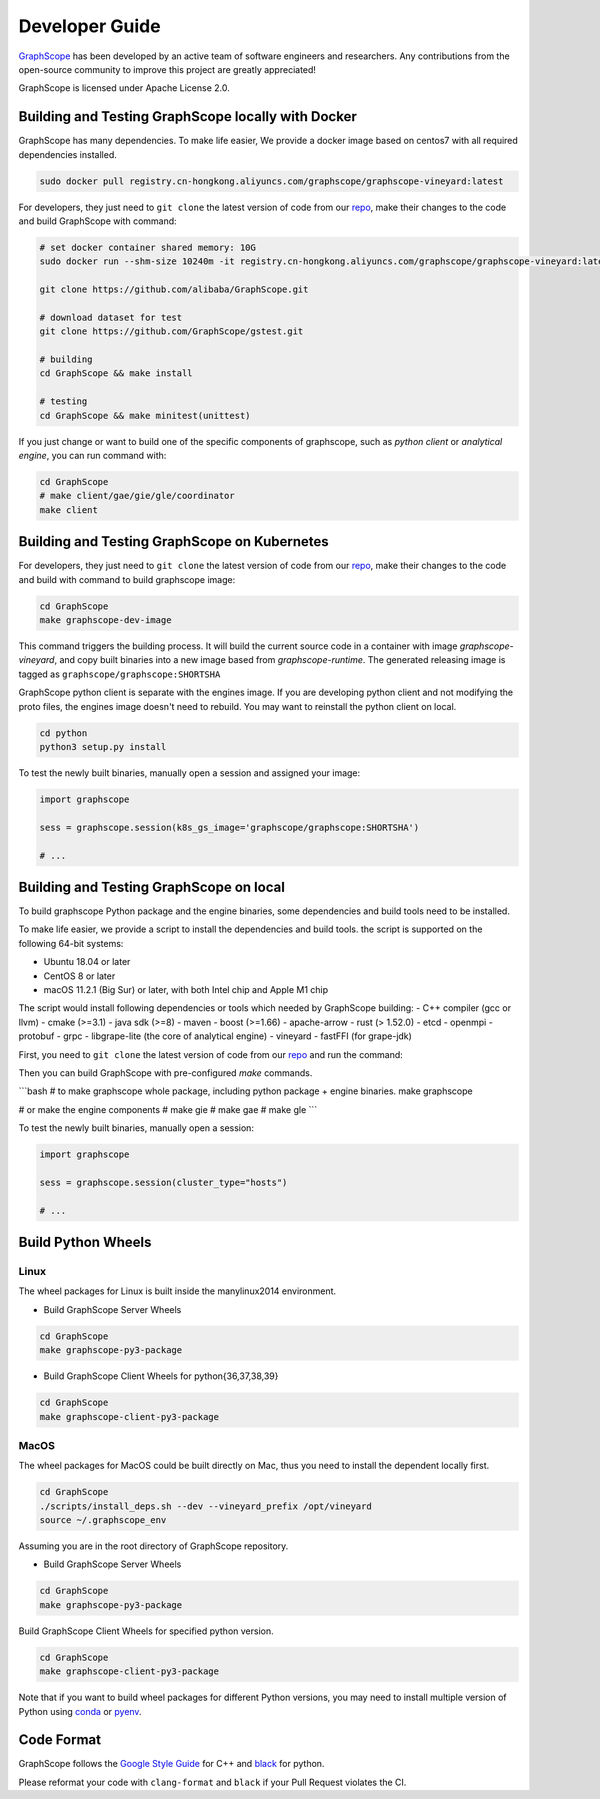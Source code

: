 Developer Guide
===============

`GraphScope <https://github.com/alibaba/GraphScope>`_ has been developed by an active team of
software engineers and researchers. Any contributions from the open-source community to improve
this project are greatly appreciated!

GraphScope is licensed under Apache License 2.0.


Building and Testing GraphScope locally with Docker
---------------------------------------------------

GraphScope has many dependencies. To make life easier, We provide a docker image based on centos7
with all required dependencies installed.

.. code:: bash

    sudo docker pull registry.cn-hongkong.aliyuncs.com/graphscope/graphscope-vineyard:latest

For developers, they just need to ``git clone`` the latest version of code from our `repo <https://github.com/alibaba/GraphScope>`_,
make their changes to the code and build GraphScope with command:

.. code:: bash

    # set docker container shared memory: 10G
    sudo docker run --shm-size 10240m -it registry.cn-hongkong.aliyuncs.com/graphscope/graphscope-vineyard:latest /bin/bash

    git clone https://github.com/alibaba/GraphScope.git

    # download dataset for test
    git clone https://github.com/GraphScope/gstest.git

    # building
    cd GraphScope && make install

    # testing
    cd GraphScope && make minitest(unittest)

If you just change or want to build one of the specific components of graphscope, such as `python client` or `analytical engine`,
you can run command with:

.. code:: bash

    cd GraphScope
    # make client/gae/gie/gle/coordinator
    make client


Building and Testing GraphScope on Kubernetes
---------------------------------------------

For developers, they just need to ``git clone`` the latest version of code from our `repo <https://github.com/alibaba/GraphScope>`_,
make their changes to the code and build with command to build graphscope image:

.. code:: bash

    cd GraphScope
    make graphscope-dev-image

This command triggers the building process. It will build the current source code in a container with
image `graphscope-vineyard`, and copy built binaries into a new image based from `graphscope-runtime`.
The generated releasing image is tagged as ``graphscope/graphscope:SHORTSHA``

GraphScope python client is separate with the engines image. If you are developing python client and
not modifying the proto files, the engines image doesn't need to rebuild. You may want to reinstall
the python client on local.

.. code:: bash

    cd python
    python3 setup.py install


To test the newly built binaries, manually open a session and assigned your image:

.. code:: python

    import graphscope

    sess = graphscope.session(k8s_gs_image='graphscope/graphscope:SHORTSHA')

    # ...


Building and Testing GraphScope on local
---------------------------------------------------

To build graphscope Python package and the engine binaries, some dependencies and build tools need to be installed.

To make life easier, we provide a script to install the dependencies and build tools.
the script is supported on the following 64-bit systems:

- Ubuntu 18.04 or later
- CentOS 8 or later
- macOS 11.2.1 (Big Sur) or later, with both Intel chip and Apple M1 chip

The script would install following dependencies or tools which needed by GraphScope building:
- C++ compiler (gcc or llvm)
- cmake (>=3.1)
- java sdk (>=8)
- maven
- boost (>=1.66)
- apache-arrow
- rust (> 1.52.0)
- etcd
- openmpi
- protobuf
- grpc
- libgrape-lite (the core of analytical engine)
- vineyard
- fastFFI (for grape-jdk)

First, you need to ``git clone`` the latest version of code from our `repo <https://github.com/alibaba/GraphScope>`_
and run the command:

.. code:: bash
    cd GraphScope
    ./scripts/install_deps.sh --dev

    # With argument --cn to speed up the download if you are in China.
    ./scripts/install_deps.sh --dev --cn



Then you can build GraphScope with pre-configured `make` commands.

```bash
# to make graphscope whole package, including python package + engine binaries.
make graphscope

# or make the engine components
# make gie
# make gae
# make gle
```

To test the newly built binaries, manually open a session:

.. code:: python

    import graphscope

    sess = graphscope.session(cluster_type="hosts")

    # ...


Build Python Wheels
-------------------

Linux
^^^^^

The wheel packages for Linux is built inside the manylinux2014 environment.

- Build GraphScope Server Wheels

.. code:: bash

    cd GraphScope
    make graphscope-py3-package

- Build GraphScope Client Wheels for python{36,37,38,39}

.. code:: bash

    cd GraphScope
    make graphscope-client-py3-package


MacOS
^^^^^

The wheel packages for MacOS could be built directly on Mac, thus you need to install the dependent locally first.

.. code:: bash

    cd GraphScope
    ./scripts/install_deps.sh --dev --vineyard_prefix /opt/vineyard
    source ~/.graphscope_env

Assuming you are in the root directory of GraphScope repository.

- Build GraphScope Server Wheels

.. code:: bash

    cd GraphScope
    make graphscope-py3-package

Build GraphScope Client Wheels for specified python version.

.. code:: bash

    cd GraphScope
    make graphscope-client-py3-package

Note that if you want to build wheel packages for different Python versions, you may need to install multiple
version of Python using `conda <https://docs.conda.io/en/latest/>`_ or `pyenv <https://github.com/pyenv/pyenv>`_.




Code Format
-----------

GraphScope follows the `Google Style Guide <https://google.github.io/styleguide/cppguide.html>`_
for C++ and `black <https://github.com/psf/black#the-black-code-style>`_ for python.

Please reformat your code with ``clang-format`` and ``black`` if your Pull Request violates the CI.
